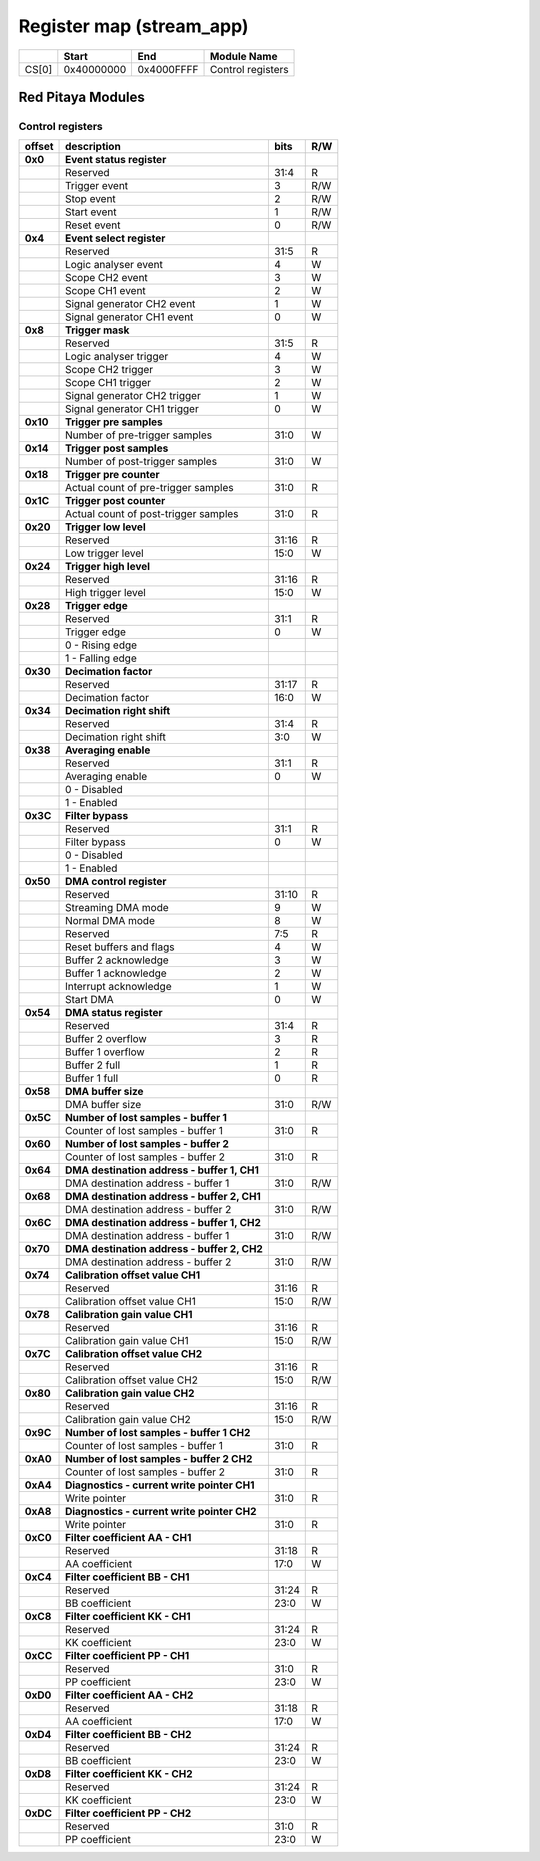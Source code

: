 *************************
Register map (stream_app)
*************************

.. tabularcolumns:: |p{15mm}|p{22mm}|p{22mm}|p{55mm}|

+--------+-------------+------------+----------------------------------+
|        |    Start    | End        | Module Name                      |
+========+=============+============+==================================+
| CS[0]  | 0x40000000  | 0x4000FFFF | Control registers                |
+--------+-------------+------------+----------------------------------+

==================
Red Pitaya Modules
==================

-----------------
Control registers
-----------------

.. tabularcolumns:: |p{15mm}|p{105mm}|p{15mm}|p{15mm}|

+----------+------------------------------------------------+------+-----+
| offset   | description                                    | bits | R/W |
+==========+================================================+======+=====+
| **0x0**  | **Event status register**                      |      |     |
+----------+------------------------------------------------+------+-----+
|          | Reserved                                       | 31:4 | R   |
+----------+------------------------------------------------+------+-----+
|          |    Trigger event                               |  3   | R/W |
+----------+------------------------------------------------+------+-----+
|          |    Stop event                                  |  2   | R/W |
+----------+------------------------------------------------+------+-----+
|          |    Start event                                 |  1   | R/W |
+----------+------------------------------------------------+------+-----+
|          |    Reset event                                 |  0   | R/W |
+----------+------------------------------------------------+------+-----+
| **0x4**  | **Event select register**                      |      |     |
+----------+------------------------------------------------+------+-----+
|          | Reserved                                       | 31:5 | R   |
+----------+------------------------------------------------+------+-----+
|          | Logic analyser event                           | 4    | W   |
+----------+------------------------------------------------+------+-----+
|          | Scope CH2 event                                | 3    | W   |
+----------+------------------------------------------------+------+-----+
|          | Scope CH1 event                                | 2    | W   |
+----------+------------------------------------------------+------+-----+
|          | Signal generator CH2 event                     | 1    | W   |
+----------+------------------------------------------------+------+-----+
|          | Signal generator CH1 event                     | 0    | W   |
+----------+------------------------------------------------+------+-----+
| **0x8**  | **Trigger mask**                               |      |     |
+----------+------------------------------------------------+------+-----+
|          | Reserved                                       | 31:5 | R   |
+----------+------------------------------------------------+------+-----+
|          | Logic analyser trigger                         | 4    | W   |
+----------+------------------------------------------------+------+-----+
|          | Scope CH2 trigger                              | 3    | W   |
+----------+------------------------------------------------+------+-----+
|          | Scope CH1 trigger                              | 2    | W   |
+----------+------------------------------------------------+------+-----+
|          | Signal generator CH2 trigger                   | 1    | W   |
+----------+------------------------------------------------+------+-----+
|          | Signal generator CH1 trigger                   | 0    | W   |
+----------+------------------------------------------------+------+-----+
| **0x10** | **Trigger pre samples**                        |      |     |
+----------+------------------------------------------------+------+-----+
|          | Number of pre-trigger samples                  | 31:0 | W   |
+----------+------------------------------------------------+------+-----+
| **0x14** | **Trigger post samples**                       |      |     |
+----------+------------------------------------------------+------+-----+
|          | Number of post-trigger samples                 | 31:0 | W   |
+----------+------------------------------------------------+------+-----+
| **0x18** | **Trigger pre counter**                        |      |     |
+----------+------------------------------------------------+------+-----+
|          | Actual count of pre-trigger samples            | 31:0 | R   |
+----------+------------------------------------------------+------+-----+
| **0x1C** | **Trigger post counter**                       |      |     |
+----------+------------------------------------------------+------+-----+
|          | Actual count of post-trigger samples           | 31:0 | R   |
+----------+------------------------------------------------+------+-----+
| **0x20** | **Trigger low level**                          |      |     |
+----------+------------------------------------------------+------+-----+
|          | Reserved                                       | 31:16| R   |
+----------+------------------------------------------------+------+-----+
|          | Low trigger level                              | 15:0 | W   |
+----------+------------------------------------------------+------+-----+
| **0x24** | **Trigger high level**                         |      |     |
+----------+------------------------------------------------+------+-----+
|          | Reserved                                       | 31:16| R   |
+----------+------------------------------------------------+------+-----+
|          | High trigger level                             | 15:0 | W   |
+----------+------------------------------------------------+------+-----+
| **0x28** |  **Trigger edge**                              |      |     |
+----------+------------------------------------------------+------+-----+
|          |  Reserved                                      |  31:1| R   |
+----------+------------------------------------------------+------+-----+
|          |  Trigger edge                                  |    0 | W   |
+----------+------------------------------------------------+------+-----+
|          |    0 -   Rising edge                           |      |     |
+----------+------------------------------------------------+------+-----+
|          |    1 -   Falling edge                          |      |     |
+----------+------------------------------------------------+------+-----+
| **0x30** |  **Decimation factor**                         |      |     |
+----------+------------------------------------------------+------+-----+
|          |  Reserved                                      | 31:17| R   |
+----------+------------------------------------------------+------+-----+
|          |  Decimation factor                             | 16:0 | W   |
+----------+------------------------------------------------+------+-----+
| **0x34** |  **Decimation right shift**                    |      |     |
+----------+------------------------------------------------+------+-----+
|          |  Reserved                                      | 31:4 | R   |
+----------+------------------------------------------------+------+-----+
|          |  Decimation right shift                        |   3:0| W   |
+----------+------------------------------------------------+------+-----+
| **0x38** |  **Averaging enable**                          |      |     |
+----------+------------------------------------------------+------+-----+
|          |  Reserved                                      | 31:1 | R   |
+----------+------------------------------------------------+------+-----+
|          |  Averaging enable                              |    0 | W   |
+----------+------------------------------------------------+------+-----+
|          |    0 -   Disabled                              |      |     |
+----------+------------------------------------------------+------+-----+
|          |    1 -   Enabled                               |      |     |
+----------+------------------------------------------------+------+-----+
| **0x3C** |  **Filter bypass**                             |      |     |
+----------+------------------------------------------------+------+-----+
|          |  Reserved                                      | 31:1 | R   |
+----------+------------------------------------------------+------+-----+
|          |  Filter bypass                                 |    0 | W   |
+----------+------------------------------------------------+------+-----+
|          |    0 -   Disabled                              |      |     |
+----------+------------------------------------------------+------+-----+
|          |    1 -   Enabled                               |      |     |
+----------+------------------------------------------------+------+-----+
| **0x50** |  **DMA control register**                      |      |     |
+----------+------------------------------------------------+------+-----+
|          | Reserved                                       | 31:10|   R |
+----------+------------------------------------------------+------+-----+
|          | Streaming DMA mode                             | 9    |   W |
+----------+------------------------------------------------+------+-----+
|          | Normal DMA mode                                | 8    |   W |
+----------+------------------------------------------------+------+-----+
|          | Reserved                                       | 7:5  |   R |
+----------+------------------------------------------------+------+-----+
|          | Reset buffers and flags                        | 4    |   W |
+----------+------------------------------------------------+------+-----+
|          | Buffer 2 acknowledge                           | 3    |   W |
+----------+------------------------------------------------+------+-----+
|          | Buffer 1 acknowledge                           | 2    |   W |
+----------+------------------------------------------------+------+-----+
|          | Interrupt acknowledge                          | 1    |   W |
+----------+------------------------------------------------+------+-----+
|          | Start DMA                                      | 0    |   W |
+----------+------------------------------------------------+------+-----+
| **0x54** |  **DMA status register**                       |      |     |
+----------+------------------------------------------------+------+-----+
|          | Reserved                                       | 31:4 | R   |
+----------+------------------------------------------------+------+-----+
|          | Buffer 2 overflow                              | 3    | R   |
+----------+------------------------------------------------+------+-----+
|          | Buffer 1 overflow                              | 2    | R   |
+----------+------------------------------------------------+------+-----+
|          | Buffer 2 full                                  | 1    | R   |
+----------+------------------------------------------------+------+-----+
|          | Buffer 1 full                                  | 0    | R   |
+----------+------------------------------------------------+------+-----+
| **0x58** |  **DMA buffer size**                           |      |     |
+----------+------------------------------------------------+------+-----+
|          |  DMA buffer size                               | 31:0 | R/W |
+----------+------------------------------------------------+------+-----+
| **0x5C** |  **Number of lost samples - buffer 1**         |      |     |
+----------+------------------------------------------------+------+-----+
|          |  Counter of lost samples - buffer 1            |  31:0| R   |
+----------+------------------------------------------------+------+-----+
| **0x60** |  **Number of lost samples - buffer 2**         |      |     |
+----------+------------------------------------------------+------+-----+
|          |  Counter of lost samples - buffer 2            |  31:0| R   |
+----------+------------------------------------------------+------+-----+
| **0x64** |  **DMA destination address - buffer 1, CH1**   |      |     |
+----------+------------------------------------------------+------+-----+
|          |  DMA destination address - buffer 1            | 31:0 | R/W |
+----------+------------------------------------------------+------+-----+
| **0x68** |  **DMA destination address - buffer 2, CH1**   |      |     |
+----------+------------------------------------------------+------+-----+
|          |  DMA destination address - buffer 2            | 31:0 | R/W |
+----------+------------------------------------------------+------+-----+
| **0x6C** |  **DMA destination address - buffer 1, CH2**   |      |     |
+----------+------------------------------------------------+------+-----+
|          |  DMA destination address - buffer 1            | 31:0 | R/W |
+----------+------------------------------------------------+------+-----+
| **0x70** |  **DMA destination address - buffer 2, CH2**   |      |     |
+----------+------------------------------------------------+------+-----+
|          |  DMA destination address - buffer 2            | 31:0 | R/W |
+----------+------------------------------------------------+------+-----+
| **0x74** |  **Calibration offset value CH1**              |      |     |
+----------+------------------------------------------------+------+-----+
|          |  Reserved                                      | 31:16| R   |
+----------+------------------------------------------------+------+-----+
|          |  Calibration offset value CH1                  |  15:0| R/W |
+----------+------------------------------------------------+------+-----+
| **0x78** |  **Calibration gain value CH1**                |      |     |
+----------+------------------------------------------------+------+-----+
|          |  Reserved                                      | 31:16| R   |
+----------+------------------------------------------------+------+-----+
|          |  Calibration gain value CH1                    |  15:0| R/W |
+----------+------------------------------------------------+------+-----+
| **0x7C** |  **Calibration offset value CH2**              |      |     |
+----------+------------------------------------------------+------+-----+
|          |  Reserved                                      | 31:16| R   |
+----------+------------------------------------------------+------+-----+
|          |  Calibration offset value CH2                  |  15:0| R/W |
+----------+------------------------------------------------+------+-----+
| **0x80** |  **Calibration gain value CH2**                |      |     |
+----------+------------------------------------------------+------+-----+
|          |  Reserved                                      | 31:16| R   |
+----------+------------------------------------------------+------+-----+
|          |  Calibration gain value CH2                    |  15:0| R/W |
+----------+------------------------------------------------+------+-----+
| **0x9C** |  **Number of lost samples - buffer 1 CH2**     |      |     |
+----------+------------------------------------------------+------+-----+
|          |  Counter of lost samples - buffer 1            |  31:0| R   |
+----------+------------------------------------------------+------+-----+
| **0xA0** |  **Number of lost samples - buffer 2 CH2**     |      |     |
+----------+------------------------------------------------+------+-----+
|          |  Counter of lost samples - buffer 2            |  31:0| R   |
+----------+------------------------------------------------+------+-----+
| **0xA4** |  **Diagnostics - current write pointer CH1**   |      |     |
+----------+------------------------------------------------+------+-----+
|          |  Write pointer                                 |  31:0| R   |
+----------+------------------------------------------------+------+-----+
| **0xA8** |  **Diagnostics - current write pointer CH2**   |      |     |
+----------+------------------------------------------------+------+-----+
|          |  Write pointer                                 |  31:0| R   |
+----------+------------------------------------------------+------+-----+
| **0xC0** |  **Filter coefficient AA - CH1**               |      |     |
+----------+------------------------------------------------+------+-----+
|          |  Reserved                                      | 31:18| R   |
+----------+------------------------------------------------+------+-----+
|          |  AA coefficient                                |  17:0|   W |
+----------+------------------------------------------------+------+-----+
| **0xC4** |  **Filter coefficient BB - CH1**               |      |     |
+----------+------------------------------------------------+------+-----+
|          |  Reserved                                      | 31:24| R   |
+----------+------------------------------------------------+------+-----+
|          |  BB coefficient                                |  23:0|   W |
+----------+------------------------------------------------+------+-----+
| **0xC8** |  **Filter coefficient KK - CH1**               |      |     |
+----------+------------------------------------------------+------+-----+
|          |  Reserved                                      | 31:24| R   |
+----------+------------------------------------------------+------+-----+
|          |  KK coefficient                                |  23:0|   W |
+----------+------------------------------------------------+------+-----+
| **0xCC** |  **Filter coefficient PP - CH1**               |      |     |
+----------+------------------------------------------------+------+-----+
|          |  Reserved                                      | 31:0 | R   |
+----------+------------------------------------------------+------+-----+
|          |  PP coefficient                                |  23:0|   W |
+----------+------------------------------------------------+------+-----+
| **0xD0** |  **Filter coefficient AA - CH2**               |      |     |
+----------+------------------------------------------------+------+-----+
|          |  Reserved                                      | 31:18| R   |
+----------+------------------------------------------------+------+-----+
|          |  AA coefficient                                |  17:0|   W |
+----------+------------------------------------------------+------+-----+
| **0xD4** |  **Filter coefficient BB - CH2**               |      |     |
+----------+------------------------------------------------+------+-----+
|          |  Reserved                                      | 31:24| R   |
+----------+------------------------------------------------+------+-----+
|          |  BB coefficient                                |  23:0|   W |
+----------+------------------------------------------------+------+-----+
| **0xD8** |  **Filter coefficient KK - CH2**               |      |     |
+----------+------------------------------------------------+------+-----+
|          |  Reserved                                      | 31:24| R   |
+----------+------------------------------------------------+------+-----+
|          |  KK coefficient                                |  23:0|   W |
+----------+------------------------------------------------+------+-----+
| **0xDC** |  **Filter coefficient PP - CH2**               |      |     |
+----------+------------------------------------------------+------+-----+
|          |  Reserved                                      | 31:0 | R   |
+----------+------------------------------------------------+------+-----+
|          |  PP coefficient                                |  23:0|   W |
+----------+------------------------------------------------+------+-----+